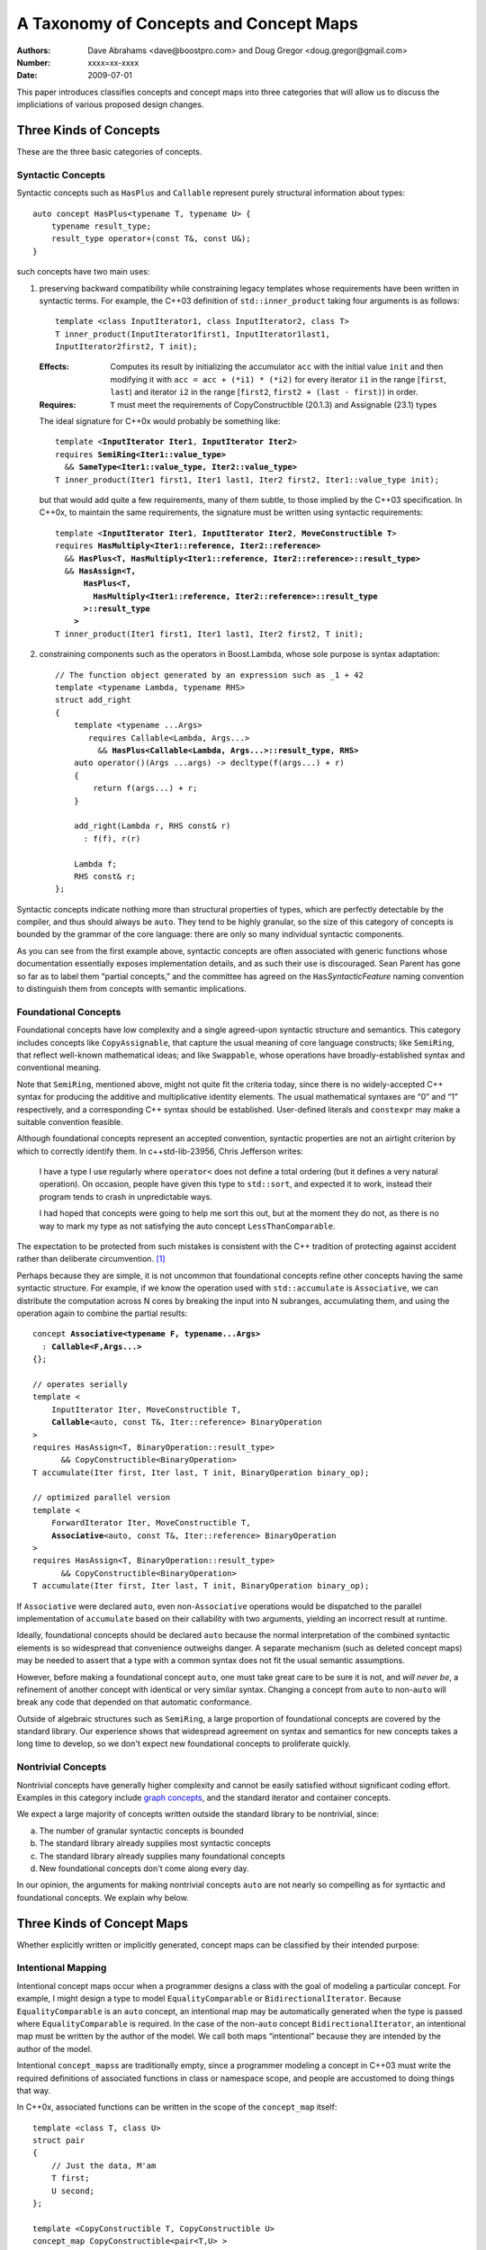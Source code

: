 =======================================
A Taxonomy of Concepts and Concept Maps
=======================================

:Authors: Dave Abrahams <dave@boostpro.com> and Doug Gregor <doug.gregor@gmail.com>
:Number:  xxxx=xx-xxxx
:Date: 2009-07-01

This paper introduces classifies concepts and concept maps into three
categories that will allow us to discuss the impliciations of various
proposed design changes.

Three Kinds of Concepts
=======================

These are the three basic categories of concepts.

Syntactic Concepts
------------------

Syntactic concepts such as ``HasPlus`` and ``Callable`` represent purely structural
information about types::

  auto concept HasPlus<typename T, typename U> { 
      typename result_type; 
      result_type operator+(const T&, const U&);
  } 

such concepts have two main uses:

1. preserving backward compatibility while constraining legacy
   templates whose requirements have been written in syntactic terms.
   For example, the C++03 definition of ``std::inner_product`` taking
   four arguments is as follows:

   ::

     template <class InputIterator1, class InputIterator2, class T> 
     T inner_product(InputIterator1first1, InputIterator1last1, 
     InputIterator2first2, T init); 

   :Effects: Computes its result by initializing the accumulator
     ``acc`` with the initial value ``init`` and then modifying it
     with ``acc = acc + (*i1) * (*i2)`` for every iterator ``i1`` in
     the range [``first``, ``last``) and iterator ``i2`` in 
     the range [``first2``, ``first2 + (last - first)``) in order. 

   :Requires: ``T`` must meet the requirements of CopyConstructible
     (20.1.3) and Assignable (23.1) types

   The ideal signature for C++0x would probably be something like:

   .. parsed-literal::

    template <**InputIterator Iter1**, **InputIterator Iter2**> 
    requires **SemiRing<Iter1::value_type>**
      && **SameType<Iter1::value_type, Iter2::value_type>**
    T inner_product(Iter1 first1, Iter1 last1, Iter2 first2, Iter1::value_type init);

   but that would add quite a few requirements, many of them subtle,
   to those implied by the C++03 specification.  In C++0x, to maintain
   the same requirements, the signature must be written using
   syntactic requirements:

   .. parsed-literal::

    template <**InputIterator Iter1**, **InputIterator Iter2**, **MoveConstructible T**> 
    requires **HasMultiply<Iter1::reference, Iter2::reference>** 
      && **HasPlus<T, HasMultiply<Iter1::reference, Iter2::reference>::result_type>** 
      && **HasAssign<T, 
          HasPlus<T, 
            HasMultiply<Iter1::reference, Iter2::reference>::result_type
          >::result_type
        >** 
    T inner_product(Iter1 first1, Iter1 last1, Iter2 first2, T init);

2. constraining components such as the operators in Boost.Lambda, whose
   sole purpose is syntax adaptation:

   .. parsed-literal::

     // The function object generated by an expression such as _1 + 42
     template <typename Lambda, typename RHS>
     struct add_right
     {
         template <typename ...Args>
            requires Callable<Lambda, Args...>
              && **HasPlus<Callable<Lambda, Args...>::result_type, RHS>**
         auto operator()(Args ...args) -> decltype(f(args...) + r)
         {
             return f(args...) + r;
         }

         add_right(Lambda r, RHS const& r)
           : f(f), r(r)

         Lambda f;
         RHS const& r;
     };

Syntactic concepts indicate nothing more than structural properties of
types, which are perfectly detectable by the compiler, and thus should
always be ``auto``.  They tend to be highly granular, so the size of
this category of concepts is bounded by the grammar of the core
language: there are only so many individual syntactic components.  

As you can see from the first example above, syntactic concepts are
often associated with generic functions whose documentation
essentially exposes implementation details, and as such their use is
discouraged.  Sean Parent has gone so far as to label them “partial
concepts,” and the committee has agreed on the ``Has``\
*SyntacticFeature* naming convention to distinguish them from concepts
with semantic implications.

Foundational Concepts
---------------------

Foundational concepts have low complexity and a single agreed-upon
syntactic structure and semantics.  This category includes concepts
like ``CopyAssignable``, that capture the usual meaning of core language
constructs; like ``SemiRing``, that reflect well-known mathematical
ideas; and like ``Swappable``, whose operations have
broadly-established syntax and conventional meaning.

Note that ``SemiRing``, mentioned above, might not quite fit the
criteria today, since there is no widely-accepted C++ syntax for
producing the additive and multiplicative identity elements.  The
usual mathematical syntaxes are “0” and “1” respectively, and a
corresponding C++ syntax should be established.  User-defined literals
and ``constexpr`` may make a suitable convention feasible.

Although foundational concepts represent an accepted convention,
syntactic properties are not an airtight criterion by which to
correctly identify them.  In c++std-lib-23956, Chris Jefferson writes:

.. epigraph::

  I have a type I use regularly where ``operator<`` does not define a
  total ordering (but it defines a very natural operation). On
  occasion, people have given this type to ``std::sort``, and expected it
  to work, instead their program tends to crash in unpredictable ways.
  
  I had hoped that concepts were going to help me sort this out, but
  at the moment they do not, as there is no way to mark my type as not
  satisfying the auto concept ``LessThanComparable``.

The expectation to be protected from such mistakes is consistent with
the C++ tradition of protecting against accident rather than
deliberate circumvention. [#cpppl3e]_ 

Perhaps because they are simple, it is not uncommon that foundational
concepts refine other concepts having the same syntactic structure.
For example, if we know the operation used with ``std::accumulate`` is
``Associative``, we can distribute the computation across N cores by
breaking the input into N subranges, accumulating them, and using the
operation again to combine the partial results:

.. parsed-literal::

  concept **Associative<typename F, typename...Args>**
    : **Callable<F,Args...>**
  {};

  // operates serially 
  template <
      InputIterator Iter, MoveConstructible T, 
      **Callable**\ <auto, const T&, Iter::reference> BinaryOperation
  >
  requires HasAssign<T, BinaryOperation::result_type> 
        && CopyConstructible<BinaryOperation> 
  T accumulate(Iter first, Iter last, T init, BinaryOperation binary_op);

  // optimized parallel version
  template <
      ForwardIterator Iter, MoveConstructible T, 
      **Associative**\ <auto, const T&, Iter::reference> BinaryOperation
  >
  requires HasAssign<T, BinaryOperation::result_type> 
        && CopyConstructible<BinaryOperation> 
  T accumulate(Iter first, Iter last, T init, BinaryOperation binary_op);

If ``Associative`` were declared ``auto``, even non-``Associative``
operations would be dispatched to the parallel implementation of
``accumulate`` based on their callability with two arguments, yielding
an incorrect result at runtime.

Ideally, foundational concepts should be declared ``auto`` because the
normal interpretation of the combined syntactic elements is so
widespread that convenience outweighs danger.  A separate mechanism
(such as deleted concept maps) may be needed to assert that a type
with a common syntax does not fit the usual semantic assumptions.

However, before making a foundational concept ``auto``, one must take
great care to be sure it is not, and *will never be*, a refinement of
another concept with identical or very similar syntax.  Changing a
concept from ``auto`` to non-``auto`` will break any code that
depended on that automatic conformance.

Outside of algebraic structures such as ``SemiRing``, a large
proportion of foundational concepts are covered by the standard
library.  Our experience shows that widespread agreement on syntax and
semantics for new concepts takes a long time to develop, so we don't
expect new foundational concepts to proliferate quickly.


Nontrivial Concepts
-------------------

Nontrivial concepts have generally higher complexity and cannot be
easily satisfied without significant coding effort.  Examples in this
category include `graph concepts`_, and the standard iterator and
container concepts.  

.. _graph concepts: http://www.boost.org/doc/libs/1_39_0/libs/graph/doc/graph_concepts.html

We expect a large majority of concepts written outside the standard
library to be nontrivial, since:

a. The number of granular syntactic concepts is bounded
b. The standard library already supplies most syntactic concepts
c. The standard library already supplies many foundational concepts
d. New foundational concepts don't come along every day.

In our opinion, the arguments for making nontrivial concepts ``auto``
are not nearly so compelling as for syntactic and foundational
concepts.  We explain why below.

Three Kinds of Concept Maps
===========================

Whether explicitly written or implicitly generated, concept maps can
be classified by their intended purpose:

Intentional Mapping
-------------------

Intentional concept maps occur when a programmer designs a class with
the goal of modeling a particular concept.  For example, I might
design a type to model ``EqualityComparable`` or
``BidirectionalIterator``.  Because ``EqualityComparable`` is an
``auto`` concept, an intentional map may be automatically generated
when the type is passed where ``EqualityComparable`` is required.  In
the case of the non-``auto`` concept ``BidirectionalIterator``, an
intentional map must be written by the author of the model.  We call
both maps “intentional” because they are intended by the author of the
model.  

Intentional ``concept_maps``\ s are traditionally empty, since a
programmer modeling a concept in C++03 must write the required
definitions of associated functions in class or namespace scope, and
people are accustomed to doing things that way.

In C++0x, associated functions can be written in the scope of the
``concept_map`` itself::

    template <class T, class U>
    struct pair
    {
        // Just the data, M'am
        T first;
        U second;
    };

    template <CopyConstructible T, CopyConstructible U>
    concept_map CopyConstructible<pair<T,U> >
    {
        pair<T,U>::pair(pair<T,U> const& rhs)
          : first(rhs.first), second(rhs.second) {}
        pair<T,U>::pair(T const& first, U const& second)
          : first(first), second(second) {}
    };

    template <DefaultConstructible T, DefaultConstructible U>
    concept_map DefaultConstructible<pair<T,U> >
    {
        pair<T,U>::pair() {}
    };

    template <Swappable T, Swappable U>
    concept_map Swappable<pair<T,U> >
    {
        swap(pair<T,U>& lhs, pair<T,U>& rhs) 
        { 
            using std::swap; 
            swap(lhs.first,rhs.first); 
            swap(lhs.second,rhs.second);
        }
    };

    …etc…

This style, sometimes called “Mat's Mechanism,” [#mat]_ has a number
of expressive advantages over the “traditional” approach:

* It groups the operations associated with modeling a concept
  together, within the concept map.

* It makes explicit and visible the relationship between the
  properties of the model's template arguments and of the model itself
  (even if the concept is ``auto``).  For example, a ``pair<T,U>`` is
  ``CopyConstructible`` if both ``T`` and ``U`` are
  ``CopyConstructible``.

* When combined with exported concept maps as proposed by
  N2918=09-0108, it can substantially reduce verbosity (even when the
  concepts are ``auto``), because the requirements associated with a
  group of such operations are not repeated.  For example, when
  declared in the traditional way, the part of the ``std::pair`` interface
  given in the first concept map above looks like:

  .. parsed-literal::

    template <class T, class A>
    struct pair
    {
        …
        **requires CopyConstructible<T> && CopyConstructible<U>**
        pair(pair<T,U> const& rhs)
          : first(rhs.first), second(rhs.second) {}

        **requires CopyConstructible<T> && CopyConstructible<U>**
        pair(T const& first, U const& second)
          : first(first), second(y) {}
        …
    };

  The difference is more dramatic when there are defaults involved.
  The part of the ``std::list`` interface needed to make it satisfy
  ``LessThanComparable`` looks like::

    template <LessThanComparable T, class A> 
    bool operator< (const list<T,A>& x, const list<T,A>& y); 
    template <LessThanComparable T, class A> 
    bool operator> (const list<T,A>& x, const list<T,A>& y); 
    template <LessThanComparable T, class A> 
    bool operator>=(const list<T,A>& x, const list<T,A>& y); 
    template <LessThanComparable T, class A> 
    bool operator<=(const list<T,A>& x, const list<T,A>& y); 

  which can be reduced to::

    template <LessThanComparable T, class A>
    export concept_map LessThanComparable<list<T,A> >
    {
        bool operator<(const list<T,A>& x, const list<T,A>& y);
    };

  (without exported concept maps, the intended public interface would
  be unavailable except in constrained contexts)

It remains to be seen whether either of these styles, or some other
one, will be preferred in the long run, but it is worth noting that
intentional maps need not be empty.

We expect a vast majority of concept maps to be of the intentional
variety.  That expectation is strongest where nontrivial concepts are
concerned, since the likelihood of accidentally creating a type whose
syntax and semantics exactly match those of a nontrivial concept is
very low.

Post-hoc Mapping
----------------

A type is mapped to a concept *post-hoc* when the type's creator had
no specific intention to model the concept in question.  Post-hoc
mapping can happen implicitly, as when a type happens to provide the
expected syntax and semantics for an ``auto`` concept like
``EqualityComparable``, or explicitly, via a ``concept_map``.

While most concept mapping is intentional, post-hoc mapping is still
an important feature because it allows built-in and 3rd-party types to
model both non-``auto`` concepts and ``auto`` concepts not designed
with those types in mind.  These use cases demand that the most
general syntax for ``concept_map``\ s be non-intrusive.

Adaptive Mapping
----------------

Adaptative mapping is used to fulfill a concept's requirements that
are already expressed, but in a different form.  For example, one can
use adaptive mapping to represent the edge connectivity of a graph
using the nonzero elements of a sparse matrix (a technique used in
efficiently solving systems of equations), or an iterator over
consecutive integers using an actual ``int``::

  concept_map RandomAccessIterator<int>
  {
      int const& operator*(int const& x) { return x; }
      int operator[](int const& x, std::size_t n) { return x + n; }
      // int already supplies the other operations
  };

An adaptive ``concept_map`` is always explicitly written.  Syntax
adaptation is most commonly associated with post-hoc mapping, but can
be done intentionally as part of Mat's Mechanism.

The Full Grid
=============

This is our analysis of how these categories of concepts and mappings
combine:

+--------------------+--------------------+--------------------+--------------------+
|            Concept:|     Syntactic      |    Foundational    |     Nontrivial     |
|                    |                    |                    |                    |
|             Mapping|                    |                    |                    |
+====================+====================+====================+====================+
|            Adaptive|rare, explicit,     |rare, explicit,     |rare, explicit,     |
|                    |nonempty            |nonempty            |nonempty            |
+--------------------+--------------------+--------------------+--------------------+
|            Post-Hoc|usually implicit and|common, usually     |rare, usually       |
|                    |empty               |implicit and empty  |explicit and        |
|                    |                    |                    |nonempty            |
+--------------------+--------------------+--------------------+--------------------+
|         Intentional|moderately rare,    |very common, usually|common, usually     |
|                    |usually implicit and|implicit and empty  |explicit and empty  |
|                    |empty               |                    |                    |
+--------------------+--------------------+--------------------+--------------------+


-----

.. [#cpppl3e] Bjarne Stroustrup, *The C++ Programming Language, Special
  Edition*, section 10.2.2, page 226

.. [#mat] Thanks to Mat Marcus for describing this style, which he
  discovered during some research work done with Jakko Jarvi
  using ConceptGCC.
